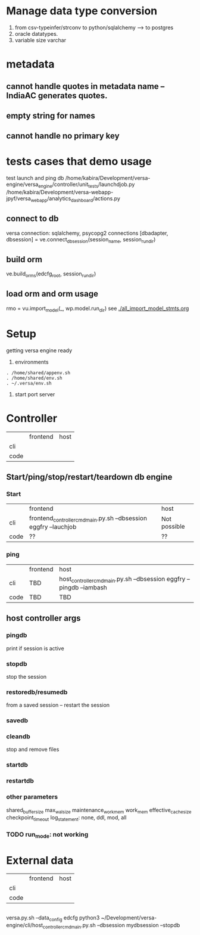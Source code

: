 
* Manage data type conversion
1. from csv-typeinfer/strconv to python/sqlalchemy --> to postgres
2. oracle datatypes.
3. variable size varchar
* metadata
** cannot handle quotes in metadata name -- IndiaAC generates quotes.
** empty string for names
** cannot handle no primary key

* tests cases that demo usage
test launch and ping db
/home/kabira/Development/versa-engine/versa_engine/controller/unit_tests/launchdjob.py
/home/kabira/Development/versa-webapp-jpyf/versa_webapp/analytics_dashboard/actions.py

** connect to db
versa connection: sqlalchemy, psycopg2 connections
[dbadapter, dbsession] = ve.connect_dbsession(session_name, session_run_dir)

** build orm
ve.build_orms(edcfg_root, session_run_dir)

** load orm and orm usage
 rmo = vu.import_model(_, wp.model.run_dir)
 see [[./all_import_model_stmts.org]]
* Setup
getting versa engine ready
1. environments
#+BEGIN_SRC   
. /home/shared/appenv.sh
. /home/shared/env.sh
. ~/.versa/env.sh
#+END_SRC
2. start port server



* Controller

|      | frontend | host |
| cli  |          |      |
| code |          |      |

** Start/ping/stop/restart/teardown db engine
*** Start
|      | frontend                                                         | host         |
| cli  | frontend_controller_cmd_main.py.sh --dbsession eggfry --lauchjob | Not possible |
| code | ??                                                               | ??           |

*** ping
|      | frontend | host                                                                  |
| cli  | TBD      | host_controller_cmd_main.py.sh --dbsession eggfry --pingdb  --iambash |
| code | TBD      | TBD                                                                   |

** host controller args
*** pingdb
print if session is active

*** stopdb
stop the session

*** restoredb/resumedb
from a saved session -- restart the session

*** savedb

*** cleandb
stop and remove files

*** startdb

*** restartdb

*** other parameters

shared_buffer_size
max_wal_size
maintenance_work_mem
work_mem
effective_cache_size
checkpoint_timeout
log_statement: none, ddl, mod, all
*** TODO  run_mode: not working










* External data
|      | frontend | host |
| cli  |          |      |
| code |          |      |


** 
versa.py.sh --data_config edcfg 
python3 ~/Development/versa-engine/cli/host_controller_cmd_main.py.sh --dbsession  mydbsession --stopdb
